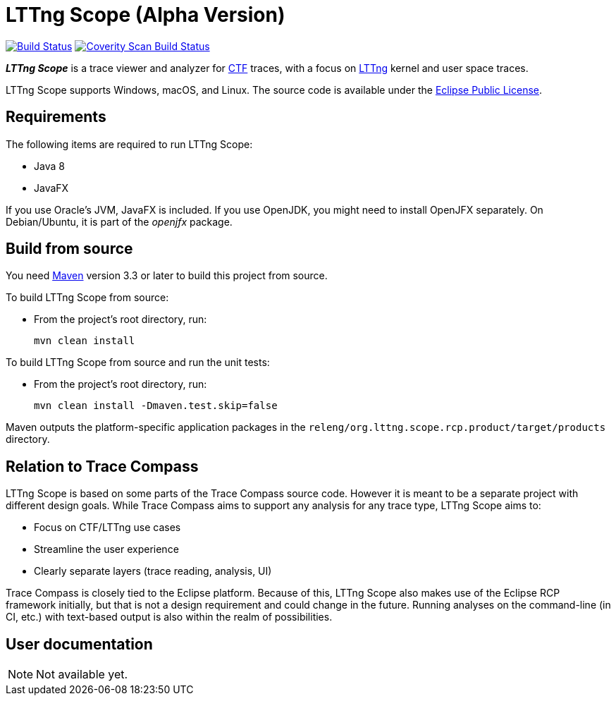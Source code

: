 = LTTng Scope (Alpha Version)

image:https://travis-ci.org/lttng/lttng-scope.svg?branch=master["Build Status", link="https://travis-ci.org/lttng/lttng-scope"]
image:https://scan.coverity.com/projects/12046/badge.svg["Coverity Scan Build Status", link="https://scan.coverity.com/projects/lttng-scope"]

_**LTTng Scope**_ is a trace viewer and analyzer for
http://diamon.org/ctf/[CTF] traces, with a focus on
https://lttng.org/[LTTng] kernel and user space traces.

LTTng Scope supports Windows, macOS, and Linux. The source code is
available under the https://www.eclipse.org/legal/epl-v10.html[Eclipse
Public License].


== Requirements

The following items are required to run LTTng Scope:

* Java 8
* JavaFX

If you use Oracle's JVM, JavaFX is included. If you use OpenJDK, you might need
to install OpenJFX separately. On Debian/Ubuntu, it is part of the _openjfx_
package.


== Build from source

You need http://maven.apache.org[Maven] version 3.3 or later to build
this project from source.

To build LTTng Scope from source:

* From the project's root directory, run:
+
--
[role="term"]
----
mvn clean install
----
--

To build LTTng Scope from source and run the unit tests:

* From the project's root directory, run:
+
--
[role="term"]
----
mvn clean install -Dmaven.test.skip=false
----
--

Maven outputs the platform-specific application packages in the
`releng/org.lttng.scope.rcp.product/target/products` directory.


== Relation to Trace Compass

LTTng Scope is based on some parts of the Trace Compass source code. However
it is meant to be a separate project with different design goals. While
Trace Compass aims to support any analysis for any trace type,
LTTng Scope aims to:

* Focus on CTF/LTTng use cases
* Streamline the user experience
* Clearly separate layers (trace reading, analysis, UI)

Trace Compass is closely tied to the Eclipse platform. Because of this,
LTTng Scope also makes use of the Eclipse RCP framework initially, but that
is not a design requirement and could change in the future. Running analyses
on the command-line (in CI, etc.) with text-based output is also within
the realm of possibilities.


== User documentation

NOTE: Not available yet.

